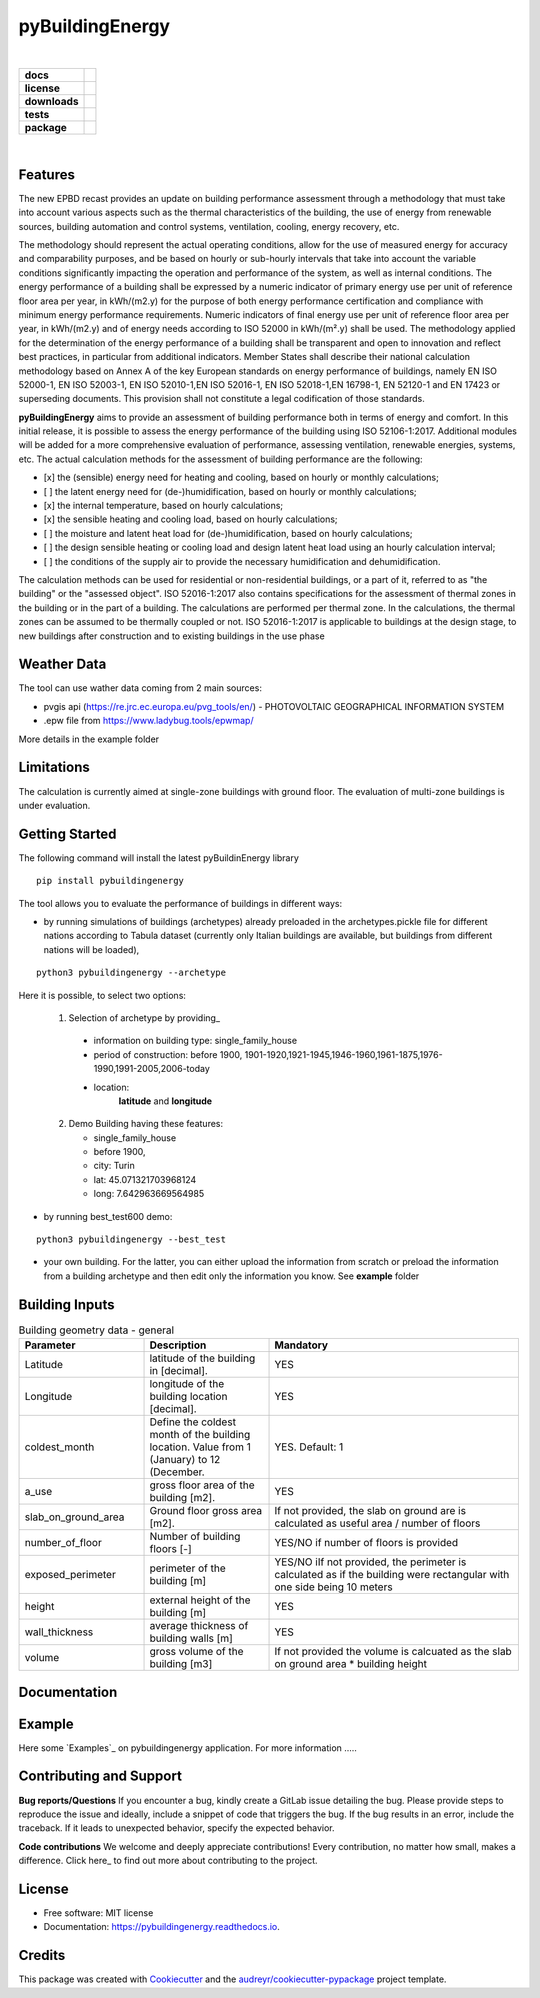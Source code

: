 ================
pyBuildingEnergy
================


.. image:: https://github.com/DanieleAntonucci20/pyBuildingEnergy/blob/master/pybuildingenergy/assets/Logo_pyBuild.png
   :width: 800
   :height: 250

|
.. start-badges

.. list-table::
    :stub-columns: 1

    * - docs
      - |docs|
    * - license
      - |license|
    * - downloads
      - |downloads|
    * - tests
      - | |appveyor| |codecov|
    * - package
      - | |version| |wheel|
        | |supported-ver|
        | |package-health|


.. |package-health| image:: https://snyk.io/advisor/python/pythermalcomfort/badge.svg
    :target: https://snyk.io/advisor/python/pythermalcomfort
    :alt: pythermalcomfort

.. |license| image:: https://img.shields.io/pypi/l/pythermalcomfort?color=brightgreen
    :target: https://github.com/CenterForTheBuiltEnvironment/pythermalcomfort/blob/master/LICENSE
    :alt: pythermalcomfort license

.. |docs| image:: https://readthedocs.org/projects/pythermalcomfort/badge/?style=flat
    :target: https://readthedocs.org/projects/pythermalcomfort
    :alt: Documentation Status

.. |downloads| image:: https://img.shields.io/pypi/dm/pythermalcomfort?color=brightgreen
    :alt: PyPI - Downloads

.. |appveyor| image:: https://ci.appveyor.com/api/projects/status/github/CenterForTheBuiltEnvironment/pythermalcomfort?branch=master&svg=true
    :alt: AppVeyor Build Status
    :target: https://ci.appveyor.com/project/CenterForTheBuiltEnvironment/pythermalcomfort

.. |codecov| image:: https://codecov.io/github/CenterForTheBuiltEnvironment/pythermalcomfort/coverage.svg?branch=master
    :alt: Coverage Status
    :target: https://codecov.io/github/CenterForTheBuiltEnvironment/pythermalcomfort

.. |version| image:: https://img.shields.io/pypi/v/pythermalcomfort.svg
    :alt: PyPI Package latest release
    :target: https://pypi.org/project/pythermalcomfort

.. |wheel| image:: https://img.shields.io/pypi/wheel/pythermalcomfort.svg
    :alt: PyPI Wheel
    :target: https://pypi.org/project/pythermalcomfort

.. |supported-ver| image:: https://img.shields.io/pypi/pyversions/pythermalcomfort.svg
    :alt: Supported versions
    :target: https://pypi.org/project/pythermalcomfort

.. |supported-implementations| image:: https://img.shields.io/pypi/implementation/pythermalcomfort.svg
    :alt: Supported implementations
    :target: https://pypi.org/project/pythermalcomfort

.. end-badges

|

Features
--------

The new EPBD recast provides an update on building performance assessment through a methodology that must take into account various aspects such as the thermal characteristics of the building, the use of energy from renewable sources, building automation and control systems, ventilation, cooling, energy recovery, etc.

The methodology should represent the actual operating conditions, allow for the use of measured energy for accuracy and comparability purposes, and be based on hourly or sub-hourly intervals that take into account the variable conditions significantly impacting the operation and performance of the system, as well as internal conditions.
The energy performance of a building shall be expressed by a numeric indicator of primary energy use per unit of reference floor area per year, in kWh/(m2.y) for the purpose of both energy performance certification and compliance with minimum energy performance requirements. Numeric indicators of final energy use per unit of reference floor area per year, in kWh/(m2.y) and of energy needs according to ISO 52000 in kWh/(m².y) shall be used. The methodology applied for the determination of the energy performance of a building shall be transparent and open to innovation and reflect best practices, in particular from additional indicators.
Member States shall describe their national calculation methodology based on Annex A of the key European standards on energy performance of buildings, namely EN ISO 52000-1, EN ISO 52003-1, EN ISO 52010-1,EN ISO 52016-1, EN ISO 52018-1,EN 16798-1, EN 52120-1 and EN 17423 or superseding documents. This provision shall not constitute a legal codification of those standards.

**pyBuildingEnergy** aims to provide an assessment of building performance both in terms of energy and comfort. In this initial release, it is possible to assess the energy performance of the building using ISO 52106-1:2017. Additional modules will be added for a more comprehensive evaluation of performance, assessing ventilation, renewable energies, systems, etc.
The actual calculation methods for the assessment of building performance are the following:

- [x] the (sensible) energy need for heating and cooling, based on hourly or monthly calculations;

- [ ] the latent energy need for (de-)humidification, based on hourly or monthly calculations;

- [x] the internal temperature, based on hourly calculations;

- [x] the sensible heating and cooling load, based on hourly calculations;

- [ ] the moisture and latent heat load for (de-)humidification, based on hourly calculations;

- [ ] the design sensible heating or cooling load and design latent heat load using an hourly calculation interval;

- [ ] the conditions of the supply air to provide the necessary humidification and dehumidification.

The calculation methods can be used for residential or non-residential buildings, or a part of it, referred to as "the building" or the "assessed object".
ISO 52016-1:2017 also contains specifications for the assessment of thermal zones in the building or in the part of a building. The calculations are performed per thermal zone. In the calculations, the thermal zones can be assumed to be thermally coupled or not.
ISO 52016-1:2017 is applicable to buildings at the design stage, to new buildings after construction and to existing buildings in the use phase

Weather Data
------------
The tool can use wather data coming from 2 main sources:

- pvgis api (https://re.jrc.ec.europa.eu/pvg_tools/en/) - PHOTOVOLTAIC GEOGRAPHICAL INFORMATION SYSTEM
- .epw file from https://www.ladybug.tools/epwmap/

More details in the example folder

Limitations
--------
The calculation is currently aimed at single-zone buildings with ground floor. The evaluation of multi-zone buildings is under evaluation.

Getting Started
----------------
The following command will install the latest pyBuildinEnergy library

::

    pip install pybuildingenergy


The tool allows you to evaluate the performance of buildings in different ways: 

- by running simulations of buildings (archetypes) already preloaded in the archetypes.pickle file for different nations according to Tabula dataset (currently only Italian buildings are available, but buildings from different nations will be loaded), 
::

    python3 pybuildingenergy --archetype


Here it is possible, to select two options:
  

  1) Selection of archetype by providing_
  
    - information on building type: single_family_house 
    - period of construction: before 1900, 1901-1920,1921-1945,1946-1960,1961-1875,1976-1990,1991-2005,2006-today 
    - location: 
        **latitude** and **longitude**

  2) Demo Building having these features: 

     - single_family_house
     - before 1900,
     - city: Turin
     - lat: 45.071321703968124
     - long: 7.642963669564985
    

- by running best_test600 demo:
::

    python3 pybuildingenergy --best_test


- your own building.  For the latter, you can either upload the information from scratch or preload the information from a building archetype and then edit only the information you know.
  See **example** folder
  




Building Inputs
----------------

.. list-table:: Building geometry data - general
   :widths: 25 25 50 
   :header-rows: 1

   * - Parameter
     - Description
     - Mandatory
   * - Latitude
     - latitude of the building in [decimal].     
     - YES
   * - Longitude
     - longitude of the building location [decimal].
     - YES
   * - coldest_month
     - Define the coldest month of the building location. Value from 1 (January) to 12 (December.
     - YES. Default: 1
   * - a_use
     - gross floor area of the building [m2].
     - YES
   * - slab_on_ground_area
     - Ground floor gross area [m2].
     - If not provided, the slab on ground are is calculated as useful area / number of floors
   * - number_of_floor
     - Number of building floors [-]
     - YES/NO if number of floors is provided
   * - exposed_perimeter
     - perimeter of the building [m]
     - YES/NO iIf not provided, the perimeter is calculated as if the building were rectangular with one side being 10 meters
   * - height
     - external height of the building [m]
     - YES
   * - wall_thickness
     - average thickness of building walls [m]
     - YES
   * - volume
     - gross volume of the building [m3]
     - If not provided the volume is calcuated as the slab on ground area * building height


Documentation
--------------


Example
-------

Here some `Examples`_ on pybuildingenergy application.
For more information
.....
  

Contributing and Support
-------------------------

**Bug reports/Questions**
If you encounter a bug, kindly create a GitLab issue detailing the bug. 
Please provide steps to reproduce the issue and ideally, include a snippet of code that triggers the bug. 
If the bug results in an error, include the traceback. If it leads to unexpected behavior, specify the expected behavior.

**Code contributions**
We welcome and deeply appreciate contributions! Every contribution, no matter how small, makes a difference. Click here_ to find out more about contributing to the project.


License
--------
* Free software: MIT license
* Documentation: https://pybuildingenergy.readthedocs.io.


Credits
-------

This package was created with Cookiecutter_ and the `audreyr/cookiecutter-pypackage`_ project template.

.. _Cookiecutter: https://github.com/audreyr/cookiecutter
.. _`audreyr/cookiecutter-pypackage`: https://github.com/audreyr/cookiecutter-pypackage